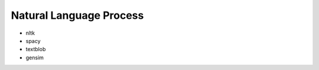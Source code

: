 Natural Language Process
==============================================================================

* nltk
* spacy
* textblob
* gensim